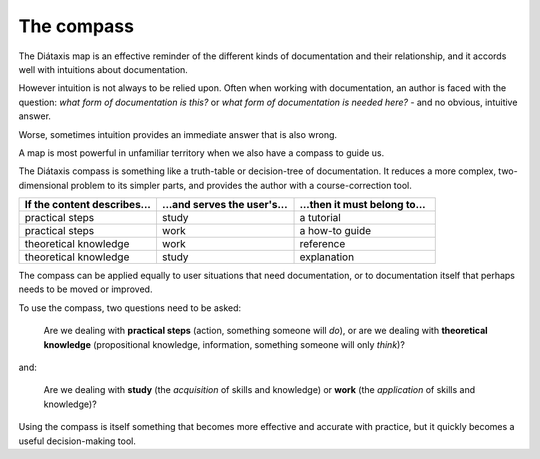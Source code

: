 .. _compass:

The compass
=======================

The Diátaxis map is an effective reminder of the different kinds of
documentation and their relationship, and it accords well with intuitions
about documentation.

However intuition is not always to be relied upon. Often when working with
documentation, an author is faced with the question: *what form of
documentation is this?* or *what form of documentation is needed here?* - and
no obvious, intuitive answer.

Worse, sometimes intuition provides an immediate answer that is also wrong.

A map is most powerful in unfamiliar territory when we also have a compass to
guide us.

The Diátaxis compass is something like a truth-table or decision-tree of
documentation. It reduces a more complex, two-dimensional problem to its
simpler parts, and provides the author with a course-correction tool.


.. list-table::
   :widths: 33 33 34
   :header-rows: 1
   :stub-columns: 0
   :class: wider

   * - If the content describes...
     - ...and serves the user's...
     - ...then it must belong to...
   * - practical steps
     - study
     - a tutorial
   * - practical steps
     - work
     - a how-to guide
   * - theoretical knowledge
     - work
     - reference
   * - theoretical knowledge
     - study
     - explanation

The compass can be applied equally to user situations that need documentation,
or to documentation itself that perhaps needs to be moved or improved.

To use the compass, two questions need to be asked:

  Are we dealing with **practical steps** (action, something someone will *do*),
  or are we dealing with **theoretical knowledge** (propositional knowledge,
  information, something someone will only *think*)?

and:

  Are we dealing with **study** (the *acquisition* of skills and knowledge)
  or **work** (the *application* of skills and knowledge)?

Using the compass is itself something that becomes more effective and accurate
with practice, but it quickly becomes a useful decision-making tool.

